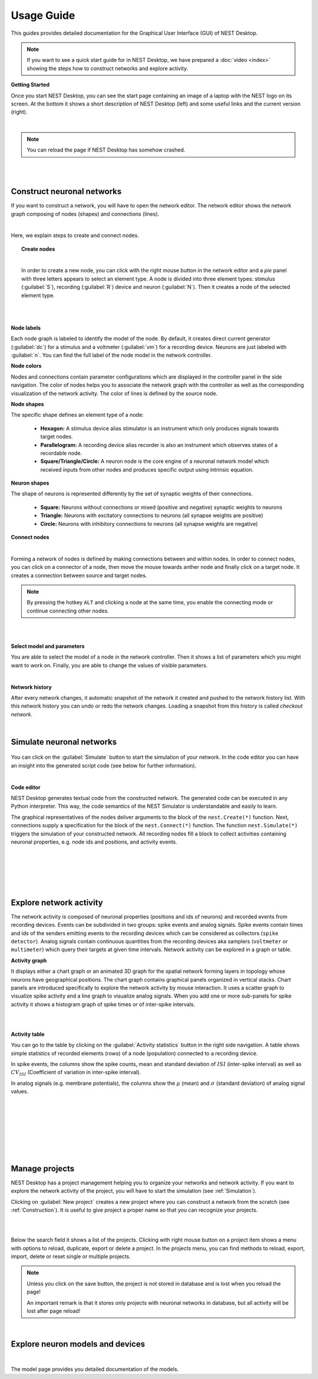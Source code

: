 Usage Guide
===========

This guides provides detailed documentation for the Graphical User Interface (GUI) of NEST Desktop.

.. note::
  If you want to see a quick start guide for in NEST Desktop, we have prepared a :doc:`video <index>` showing the steps how to construct networks and explore activity.

**Getting Started**

Once you start NEST Desktop, you can see the start page containing an image of a laptop with the NEST logo on its screen.
At the bottom it shows a short description of NEST Desktop (left) and some useful links and the current version (right).

.. image:: ../_static/img/screenshots/start-page.png
  :width: 100%

|

.. note::
  You can reload the page if NEST Desktop has somehow crashed.

|
|

.. _Construction:

Construct neuronal networks
---------------------------

If you want to construct a network, you will have to open the network editor.
The network editor shows the network graph composing of nodes (shapes) and connections (lines).

.. image:: ../_static/img/screenshots/network-editor.png
  :width: 100%

|


Here, we explain steps to create and connect nodes.

.. topic:: Create nodes

  .. image:: ../_static/img/gif/create-nodes.gif
    :align: left

  |

  In order to create a new node, you can click with the right mouse button in the network editor and a `pie` panel  with three letters appears to select an element type.
  A node is divided into three element types: stimulus (:guilabel:`S`), recording (:guilabel:`R`) device and neuron (:guilabel:`N`).
  Then it creates a node of the selected element type.

|
|

**Node labels**

Each node graph is labeled to identify the model of the node.
By default, it creates direct current generator (:guilabel:`dc`) for a stimulus and a voltmeter (:guilabel:`vm`) for a recording device.
Neurons are just labeled with :guilabel:`n`.
You can find the full label of the node model in the network controller.

.. image:: ../_static/img/screenshots/node-shapes.png
  :align: right

**Node colors**

Nodes and connections contain parameter configurations which are displayed in the controller panel in the side navigation.
The color of nodes helps you to associate the network graph with the controller as well as the corresponding visualization of the network activity.
The color of lines is defined by the source node.

**Node shapes**

The specific shape defines an element type of a node:

  - **Hexagon:** A stimulus device alias stimulator is an instrument which only produces signals towards target nodes.
  - **Parallelogram:** A recording device alias recorder is also an instrument which observes states of a recordable node.
  - **Square/Triangle/Circle:** A neuron node is the core engine of a neuronal network model which received inputs from other nodes and produces specific output using intrinsic equation.

**Neuron shapes**

.. image:: ../_static/img/screenshots/neuron-shapes.png
  :align: right

The shape of neurons is represented differently by the set of synaptic weights of their connections.

  - **Square:** Neurons without connections or mixed (positive and negative) synaptic weights to neurons
  - **Triangle:** Neurons with excitatory connections to neurons (all synapse weights are positive)
  - **Circle:** Neurons with inhibitory connections to neurons (all synapse weights are negative)


**Connect nodes**

.. image:: ../_static/img/gif/connect-nodes.gif
  :width: 240px
  :align: left

|

Forming a network of nodes is defined by making connections between and within nodes.
In order to connect nodes, you can click on a connector of a node, then move the mouse towards anther node and finally click on a target node.
It creates a connection between source and target nodes.

.. note::
  By pressing the hotkey ``ALT`` and clicking a node at the same time,
  you enable the connecting mode or continue connecting other nodes.

|
|



**Select model and parameters**

.. image:: ../_static/img/gif/edit-node.gif
  :width: 320px
  :align: right


You are able to select the model of a node in the network controller.
Then it shows a list of parameters which you might want to work on.
Finally, you are able to change the values of visible parameters.

|

**Network history**

.. image:: ../_static/img/gif/network-history.gif
  :align: right

After every network changes, it automatic snapshot of the network it created and pushed to the network history list.
With this network history you can undo or redo the network changes.
Loading a snapshot from this history is called `checkout network`.

|

.. _Simulation:

Simulate neuronal networks
--------------------------

  .. image:: ../_static/img/gif/simulation-button.gif
    :align: right

You can click on the :guilabel:`Simulate` button to start the simulation of your network.
In the code editor you can have an insight into the generated script code (see below for further information).

|

.. image:: ../_static/img/screenshots/code-editor.png
  :width: 360px
  :align: right


**Code editor**

NEST Desktop generates textual code from the constructed network.
The generated code can be executed in any Python interpreter.
This way, the code semantics of the NEST Simulator is understandable and easily to learn.

The graphical representatives of the nodes deliver arguments to the block of the ``nest.Create(*)`` function.
Next, connections supply a specification for the block of the ``nest.Connect(*)`` function.
The function ``nest.Simulate(*)`` triggers the simulation of your constructed network.
All recording nodes fill a block to collect activities containing neuronal properties, e.g. node ids and positions, and activity events.

|
|
|
|
|

Explore network activity
------------------------

.. image:: ../_static/img/screenshots/activity-explorer.png
  :width: 100%

The network activity is composed of neuronal properties (positions and ids of neurons) and recorded events from recording devices.
Events can be subdivided in two groups: spike events and analog signals.
Spike events contain times and ids of the senders emitting events to the recording devices which can be considered as collectors (``spike detector``).
Analog signals contain continuous quantities from the recording devices aka samplers (``voltmeter`` or ``multimeter``) which query their targets at given time intervals.
Network activity can be explored in a graph or table.

**Activity graph**

.. image:: ../_static/img/screenshots/activity-graph.png
  :width: 360px
  :align: left

It displays either a chart graph or an animated 3D graph for the spatial network forming layers in topology whose neurons have geographical positions.
The chart graph contains graphical panels organized in vertical stacks.
Chart panels are introduced specifically to explore the network activity by mouse interaction.
It uses a scatter graph to visualize spike activity and a line graph to visualize analog signals.
When you add one or more sub-panels for spike activity it shows a histogram graph of spike times or of inter-spike intervals.

|
|

**Activity table**

.. image:: ../_static/img/screenshots/activity-table.png
  :width: 320px
  :align: right

You can go to the table by clicking on the :guilabel:`Activity statistics` button in the right side navigation.
A table shows simple statistics of recorded elements (rows) of a node (population) connected to a recording device.

In spike events, the columns show the spike counts, mean and standard deviation of :math:`ISI` (inter-spike interval) as well as :math:`CV_{ISI}` (Coefficient of variation in inter-spike interval).

In analog signals (e.g. membrane potentials), the columns show the :math:`\mu` (mean) and :math:`\sigma` (standard deviation) of analog signal values.


|
|
|
|
|
|
|

Manage projects
---------------

.. image:: ../_static/img/gif/manage-projects.gif
  :width: 320px
  :align: left

NEST Desktop has a project management helping you to organize your networks and network activity.
If you want to explore the network activity of the project, you will have to start the simulation (see :ref:`Simulation`).

Clicking on :guilabel:`New project` creates a new project where you can construct a network from the scratch (see :ref:`Construction`).
It is useful to give project a proper name so that you can recognize your projects.

|
|

Below the search field it shows a list of the projects.
Clicking with right mouse button on a project item shows a menu with options to reload, duplicate, export or delete a project.
In the projects menu, you can find methods to reload, export, import, delete or reset single or multiple projects.

.. note::
  Unless you click on the save button, the project is not stored in database and is lost when you reload the page!

  An important remark is that it stores only projects with neuronal networks in database, but all activity will be lost after page reload!


|

Explore neuron models and devices
---------------------------------

.. image:: ../_static/img/screenshots/explore-models.png
  :width: 100%

|

The model page provides you detailed documentation of the models.
